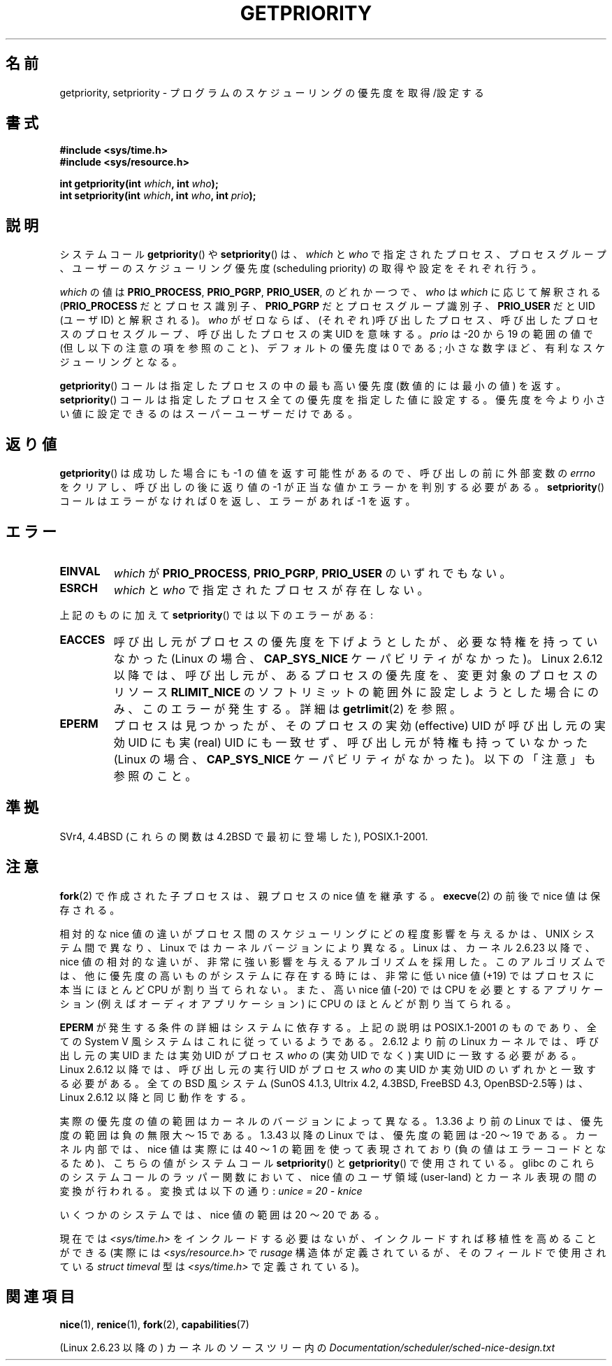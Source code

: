 .\" Copyright (c) 1980, 1991 The Regents of the University of California.
.\" All rights reserved.
.\"
.\" Redistribution and use in source and binary forms, with or without
.\" modification, are permitted provided that the following conditions
.\" are met:
.\" 1. Redistributions of source code must retain the above copyright
.\"    notice, this list of conditions and the following disclaimer.
.\" 2. Redistributions in binary form must reproduce the above copyright
.\"    notice, this list of conditions and the following disclaimer in the
.\"    documentation and/or other materials provided with the distribution.
.\" 3. All advertising materials mentioning features or use of this software
.\"    must display the following acknowledgement:
.\"	This product includes software developed by the University of
.\"	California, Berkeley and its contributors.
.\" 4. Neither the name of the University nor the names of its contributors
.\"    may be used to endorse or promote products derived from this software
.\"    without specific prior written permission.
.\"
.\" THIS SOFTWARE IS PROVIDED BY THE REGENTS AND CONTRIBUTORS ``AS IS'' AND
.\" ANY EXPRESS OR IMPLIED WARRANTIES, INCLUDING, BUT NOT LIMITED TO, THE
.\" IMPLIED WARRANTIES OF MERCHANTABILITY AND FITNESS FOR A PARTICULAR PURPOSE
.\" ARE DISCLAIMED.  IN NO EVENT SHALL THE REGENTS OR CONTRIBUTORS BE LIABLE
.\" FOR ANY DIRECT, INDIRECT, INCIDENTAL, SPECIAL, EXEMPLARY, OR CONSEQUENTIAL
.\" DAMAGES (INCLUDING, BUT NOT LIMITED TO, PROCUREMENT OF SUBSTITUTE GOODS
.\" OR SERVICES; LOSS OF USE, DATA, OR PROFITS; OR BUSINESS INTERRUPTION)
.\" HOWEVER CAUSED AND ON ANY THEORY OF LIABILITY, WHETHER IN CONTRACT, STRICT
.\" LIABILITY, OR TORT (INCLUDING NEGLIGENCE OR OTHERWISE) ARISING IN ANY WAY
.\" OUT OF THE USE OF THIS SOFTWARE, EVEN IF ADVISED OF THE POSSIBILITY OF
.\" SUCH DAMAGE.
.\"
.\"     @(#)getpriority.2	6.9 (Berkeley) 3/10/91
.\"
.\" Modified 1993-07-24 by Rik Faith <faith@cs.unc.edu>
.\" Modified 1996-07-01 by Andries Brouwer <aeb@cwi.nl>
.\" Modified 1996-11-06 by Eric S. Raymond <esr@thyrsus.com>
.\" Modified 2001-10-21 by Michael Kerrisk <mtk.manpages@gmail.com>
.\"    Corrected statement under EPERM to clarify privileges required
.\" Modified 2002-06-21 by Michael Kerrisk <mtk.manpages@gmail.com>
.\"    Clarified meaning of 0 value for 'who' argument
.\" Modified 2004-05-27 by Michael Kerrisk <mtk.manpages@gmail.com>
.\"
.\" FIXME Oct 2008: Denys Vlasenko is working on a PRIO_THREAD feature that
.\" is likely to get included in mainline; this will need to be documented.
.\"
.\"*******************************************************************
.\"
.\" This file was generated with po4a. Translate the source file.
.\"
.\"*******************************************************************
.TH GETPRIORITY 2 2008\-05\-29 Linux "Linux Programmer's Manual"
.SH 名前
getpriority, setpriority \- プログラムのスケジューリングの優先度を取得/設定する
.SH 書式
\fB#include <sys/time.h>\fP
.br
\fB#include <sys/resource.h>\fP
.sp
\fBint getpriority(int \fP\fIwhich\fP\fB, int \fP\fIwho\fP\fB);\fP
.br
\fBint setpriority(int \fP\fIwhich\fP\fB, int \fP\fIwho\fP\fB, int \fP\fIprio\fP\fB);\fP
.SH 説明
システムコール \fBgetpriority\fP()  や \fBsetpriority\fP()  は、 \fIwhich\fP と \fIwho\fP
で指定されたプロセス、プロセスグループ、ユーザーの スケジューリング優先度 (scheduling priority) の 取得や設定をそれぞれ行う。

\fIwhich\fP の値は \fBPRIO_PROCESS\fP, \fBPRIO_PGRP\fP, \fBPRIO_USER\fP, のどれか一つで、 \fIwho\fP は
\fIwhich\fP に応じて解釈される (\fBPRIO_PROCESS\fP だとプロセス識別子、 \fBPRIO_PGRP\fP だとプロセスグループ識別子、
\fBPRIO_USER\fP だと UID (ユーザID) と解釈される)。 \fIwho\fP がゼロならば、(それぞれ)呼び出したプロセス、
呼び出したプロセスのプロセスグループ、 呼び出したプロセスの実UID を意味する。 \fIprio\fP は \-20 から 19 の範囲の値で
(但し以下の注意の項を参照のこと)、 デフォルトの優先度は 0 である; 小さな数字ほど、有利なスケジューリングとなる。

\fBgetpriority\fP()  コールは指定したプロセスの中の最も高い優先度 (数値的には最小の値) を返す。 \fBsetpriority\fP()
コールは指定したプロセス全ての優先度を指定した値に設定する。 優先度を今より小さい値に設定できるのはスーパーユーザーだけである。
.SH 返り値
\fBgetpriority\fP()  は成功した場合にも \-1 の値を返す可能性があるので、 呼び出しの前に外部変数の \fIerrno\fP
をクリアし、呼び出しの後に返り値の \-1 が正当な値か エラーかを判別する必要がある。 \fBsetpriority\fP()  コールはエラーがなければ 0
を返し、エラーがあれば \-1 を返す。
.SH エラー
.TP 
\fBEINVAL\fP
\fIwhich\fP が \fBPRIO_PROCESS\fP, \fBPRIO_PGRP\fP, \fBPRIO_USER\fP のいずれでもない。
.TP 
\fBESRCH\fP
\fIwhich\fP と \fIwho\fP で指定されたプロセスが存在しない。
.PP
上記のものに加えて \fBsetpriority\fP()  では以下のエラーがある:
.TP 
\fBEACCES\fP
呼び出し元がプロセスの優先度を下げようとしたが、必要な特権を 持っていなかった (Linux の場合、 \fBCAP_SYS_NICE\fP
ケーパビリティがなかった)。 Linux 2.6.12 以降では、呼び出し元が、あるプロセスの優先度を、 変更対象のプロセスのリソース
\fBRLIMIT_NICE\fP のソフトリミットの範囲外に設定しようとした場合にのみ、 このエラーが発生する。詳細は \fBgetrlimit\fP(2)
を参照。
.TP 
\fBEPERM\fP
プロセスは見つかったが、そのプロセスの実効 (effective) UID が 呼び出し元の実効UID にも実 (real) UID にも一致せず、
呼び出し元が特権も持っていなかった (Linux の場合、 \fBCAP_SYS_NICE\fP ケーパビリティがなかった)。 以下の「注意」も参照のこと。
.SH 準拠
SVr4, 4.4BSD (これらの関数は 4.2BSD で最初に登場した), POSIX.1\-2001.
.SH 注意
\fBfork\fP(2)  で作成された子プロセスは、 親プロセスの nice 値を継承する。 \fBexecve\fP(2)  の前後で nice
値は保存される。

相対的な nice 値の違いがプロセス間のスケジューリングにどの程度影響を与えるか は、UNIX システム間で異なり、Linux
ではカーネルバージョンにより異なる。 Linux は、カーネル 2.6.23 以降で、nice 値の相対的な違いが、非常に強い影響を
与えるアルゴリズムを採用した。このアルゴリズムでは、 他に優先度の高いものがシステムに存在する時には、 非常に低い nice 値 (+19)
ではプロセスに本当にほとんど CPU が割り当てられない。 また、高い nice 値 (\-20) では CPU を必要とするアプリケーション (例えば
オーディオアプリケーション) に CPU のほとんどが割り当てられる。

\fBEPERM\fP が発生する条件の詳細はシステムに依存する。 上記の説明は POSIX.1\-2001 のものであり、全ての System V
風システムは これに従っているようである。 2.6.12 より前の Linux カーネルでは、呼び出し元の実 UID または 実効 UID がプロセス
\fIwho\fP の (実効 UID でなく)  実 UID に一致する必要がある。 Linux 2.6.12 以降では、呼び出し元の実行 UID
がプロセス \fIwho\fP の実 UID か実効 UID のいずれかと一致する必要がある。 全ての BSD 風システム (SunOS 4.1.3,
Ultrix 4.2, 4.3BSD, FreeBSD 4.3, OpenBSD\-2.5等) は、 Linux 2.6.12 以降と同じ動作をする。
.LP
実際の優先度の値の範囲はカーネルのバージョンによって異なる。 1.3.36 より前の Linux では、優先度の範囲は負の無限大 〜 15 である。
1.3.43 以降の Linux では、優先度の範囲は \-20 〜 19 である。 カーネル内部では、nice 値は実際には 40 〜 1
の範囲を使って 表現されており (負の値はエラーコードとなるため)、こちらの値が システムコール \fBsetpriority\fP()  と
\fBgetpriority\fP()  で使用されている。 glibc のこれらのシステムコールのラッパー関数において、nice 値の ユーザ領域
(user\-land) とカーネル表現の間の変換が行われる。 変換式は以下の通り: \fIunice\ =\ 20\ \-\ knice\fP
.LP
いくつかのシステムでは、nice 値の範囲は \20 〜 20 である。
.LP
現在では \fI<sys/time.h>\fP をインクルードする必要はないが、インクルードすれば移植性を高めることができる (実際には
\fI<sys/resource.h>\fP で \fIrusage\fP 構造体が定義されているが、そのフィールドで使用されている
\fIstruct timeval\fP 型は \fI<sys/time.h>\fP で定義されている)。
.SH 関連項目
\fBnice\fP(1), \fBrenice\fP(1), \fBfork\fP(2), \fBcapabilities\fP(7)
.sp
(Linux 2.6.23 以降の) カーネルのソースツリー内の
\fIDocumentation/scheduler/sched\-nice\-design.txt\fP
